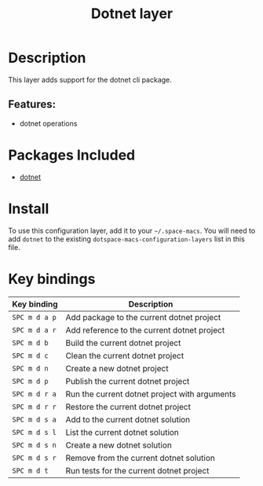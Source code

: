 #+TITLE: Dotnet layer

#+TAGS: layer|programming|util

* Table of Contents                     :TOC_5_gh:noexport:
- [[#description][Description]]
  - [[#features][Features:]]
- [[#packages-included][Packages Included]]
- [[#install][Install]]
- [[#key-bindings][Key bindings]]

* Description
This layer adds support for the dotnet cli package.

** Features:
- dotnet operations

* Packages Included
- [[https://github.com/julienXX/dotnet.el][dotnet]]

* Install
To use this configuration layer, add it to your =~/.space-macs=. You will need to
add =dotnet= to the existing =dotspace-macs-configuration-layers= list in this
file.

* Key bindings

| Key binding   | Description                                   |
|---------------+-----------------------------------------------|
| ~SPC m d a p~ | Add package to the current dotnet project     |
| ~SPC m d a r~ | Add reference to the current dotnet project   |
| ~SPC m d b~   | Build the current dotnet project              |
| ~SPC m d c~   | Clean the current dotnet project              |
| ~SPC m d n~   | Create a new dotnet project                   |
| ~SPC m d p~   | Publish the current dotnet project            |
| ~SPC m d r a~ | Run the current dotnet project with arguments |
| ~SPC m d r r~ | Restore the current dotnet project            |
| ~SPC m d s a~ | Add to the current dotnet solution            |
| ~SPC m d s l~ | List the current dotnet solution              |
| ~SPC m d s n~ | Create a new dotnet solution                  |
| ~SPC m d s r~ | Remove from the current dotnet solution       |
| ~SPC m d t~   | Run tests for the current dotnet project      |


